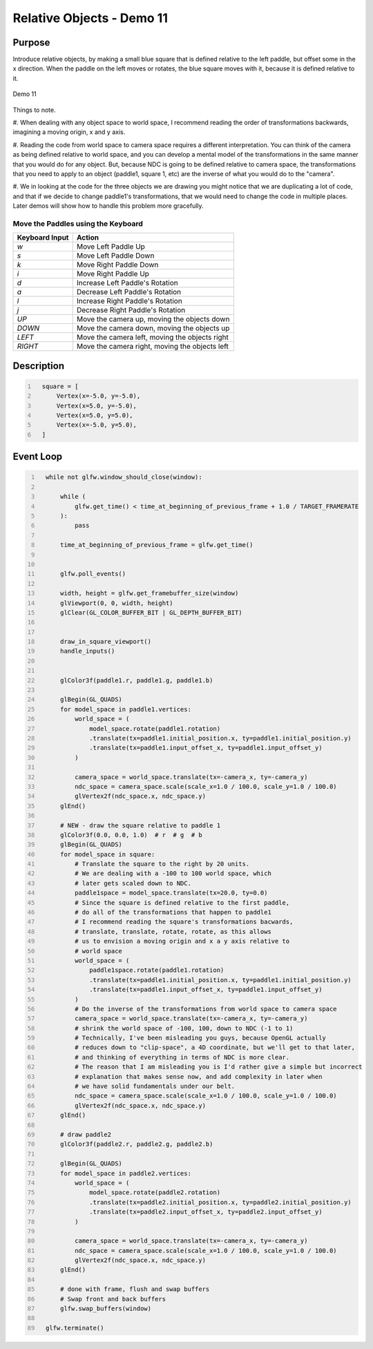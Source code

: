 Relative Objects - Demo 11
==========================

Purpose
^^^^^^^

Introduce relative objects, by making a small blue square
that is defined relative to the left paddle, but offset
some in the x direction.
When the paddle on the left moves or rotates, the blue square
moves with it, because it is defined relative to it.

.. figure:: _static/demo11.png
    :align: center
    :alt: Demo 11
    :figclass: align-center

    Demo 11

Things to note.

#. When dealing with any object space to world space,
I recommend reading the order of transformations backwards,
imagining a moving origin, x and y axis.

#. Reading the code from world space to camera space requires
a different interpretation.  You can think of the camera
as being defined relative to world space, and you can develop
a mental model of the transformations in the same manner that
you would do for any object.  But, because NDC is going to
be defined relative to camera space, the transformations
that you need to apply to an object (paddle1, square 1, etc)
are the inverse of what you would do to the "camera".

#. We in looking at the code for the three objects we are drawing
you might notice that we are duplicating a lot of code, and
that if we decide to change paddle1's transformations, that
we would need to change the code in multiple places.
Later demos will show how to handle this problem more gracefully.



Move the Paddles using the Keyboard
~~~~~~~~~~~~~~~~~~~~~~~~~~~~~~~~~~~

==============  ==============================================
Keyboard Input  Action
==============  ==============================================
*w*             Move Left Paddle Up
*s*             Move Left Paddle Down
*k*             Move Right Paddle Down
*i*             Move Right Paddle Up

*d*             Increase Left Paddle's Rotation
*a*             Decrease Left Paddle's Rotation
*l*             Increase Right Paddle's Rotation
*j*             Decrease Right Paddle's Rotation

*UP*            Move the camera up, moving the objects down
*DOWN*          Move the camera down, moving the objects up
*LEFT*          Move the camera left, moving the objects right
*RIGHT*         Move the camera right, moving the objects left

==============  ==============================================

Description
^^^^^^^^^^^

.. code:: Python
   :number-lines:

     square = [
         Vertex(x=-5.0, y=-5.0),
         Vertex(x=5.0, y=-5.0),
         Vertex(x=5.0, y=5.0),
         Vertex(x=-5.0, y=5.0),
     ]



Event Loop
^^^^^^^^^^

.. code:: Python
   :number-lines:

     while not glfw.window_should_close(window):

         while (
             glfw.get_time() < time_at_beginning_of_previous_frame + 1.0 / TARGET_FRAMERATE
         ):
             pass

         time_at_beginning_of_previous_frame = glfw.get_time()


         glfw.poll_events()

         width, height = glfw.get_framebuffer_size(window)
         glViewport(0, 0, width, height)
         glClear(GL_COLOR_BUFFER_BIT | GL_DEPTH_BUFFER_BIT)


         draw_in_square_viewport()
         handle_inputs()


         glColor3f(paddle1.r, paddle1.g, paddle1.b)

         glBegin(GL_QUADS)
         for model_space in paddle1.vertices:
             world_space = (
                 model_space.rotate(paddle1.rotation)
                 .translate(tx=paddle1.initial_position.x, ty=paddle1.initial_position.y)
                 .translate(tx=paddle1.input_offset_x, ty=paddle1.input_offset_y)
             )

             camera_space = world_space.translate(tx=-camera_x, ty=-camera_y)
             ndc_space = camera_space.scale(scale_x=1.0 / 100.0, scale_y=1.0 / 100.0)
             glVertex2f(ndc_space.x, ndc_space.y)
         glEnd()

         # NEW - draw the square relative to paddle 1
         glColor3f(0.0, 0.0, 1.0)  # r  # g  # b
         glBegin(GL_QUADS)
         for model_space in square:
             # Translate the square to the right by 20 units.
             # We are dealing with a -100 to 100 world space, which
             # later gets scaled down to NDC.
             paddle1space = model_space.translate(tx=20.0, ty=0.0)
             # Since the square is defined relative to the first paddle,
             # do all of the transformations that happen to paddle1
             # I recommend reading the square's transformations bacwards,
             # translate, translate, rotate, rotate, as this allows
             # us to envision a moving origin and x a y axis relative to
             # world space
             world_space = (
                 paddle1space.rotate(paddle1.rotation)
                 .translate(tx=paddle1.initial_position.x, ty=paddle1.initial_position.y)
                 .translate(tx=paddle1.input_offset_x, ty=paddle1.input_offset_y)
             )
             # Do the inverse of the transformations from world space to camera space
             camera_space = world_space.translate(tx=-camera_x, ty=-camera_y)
             # shrink the world space of -100, 100, down to NDC (-1 to 1)
             # Technically, I've been misleading you guys, because OpenGL actually
             # reduces down to "clip-space", a 4D coordinate, but we'll get to that later,
             # and thinking of everything in terms of NDC is more clear.
             # The reason that I am misleading you is I'd rather give a simple but incorrect
             # explanation that makes sense now, and add complexity in later when
             # we have solid fundamentals under our belt.
             ndc_space = camera_space.scale(scale_x=1.0 / 100.0, scale_y=1.0 / 100.0)
             glVertex2f(ndc_space.x, ndc_space.y)
         glEnd()

         # draw paddle2
         glColor3f(paddle2.r, paddle2.g, paddle2.b)

         glBegin(GL_QUADS)
         for model_space in paddle2.vertices:
             world_space = (
                 model_space.rotate(paddle2.rotation)
                 .translate(tx=paddle2.initial_position.x, ty=paddle2.initial_position.y)
                 .translate(tx=paddle2.input_offset_x, ty=paddle2.input_offset_y)
             )

             camera_space = world_space.translate(tx=-camera_x, ty=-camera_y)
             ndc_space = camera_space.scale(scale_x=1.0 / 100.0, scale_y=1.0 / 100.0)
             glVertex2f(ndc_space.x, ndc_space.y)
         glEnd()

         # done with frame, flush and swap buffers
         # Swap front and back buffers
         glfw.swap_buffers(window)

     glfw.terminate()
